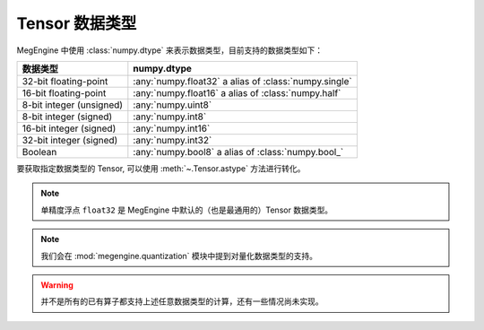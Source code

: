 .. _tensor-dtype:

Tensor 数据类型
---------------

MegEngine 中使用 :class:`numpy.dtype` 来表示数据类型，目前支持的数据类型如下：

========================  ======================================================
数据类型                  numpy.dtype              
========================  ======================================================
32-bit floating-point     :any:`numpy.float32` a alias of :class:`numpy.single`
16-bit floating-point     :any:`numpy.float16` a alias of :class:`numpy.half`
8-bit integer (unsigned)  :any:`numpy.uint8`
8-bit integer (signed)    :any:`numpy.int8`
16-bit integer (signed)   :any:`numpy.int16`
32-bit integer (signed)   :any:`numpy.int32`
Boolean                   :any:`numpy.bool8` a alias of :class:`numpy.bool_`
========================  ======================================================

要获取指定数据类型的 Tensor, 可以使用 :meth:`~.Tensor.astype` 方法进行转化。

.. note::

   单精度浮点 ``float32`` 是 MegEngine 中默认的（也是最通用的）Tensor 数据类型。

.. note::

   我们会在 :mod:`megengine.quantization` 模块中提到对量化数据类型的支持。

.. warning::

   并不是所有的已有算子都支持上述任意数据类型的计算，还有一些情况尚未实现。

